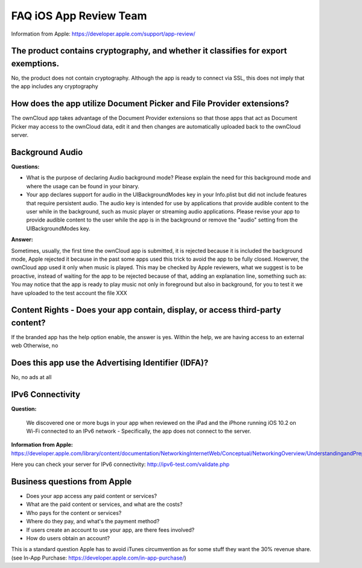 =======================
FAQ iOS App Review Team
=======================

Information from Apple:
https://developer.apple.com/support/app-review/


The product contains cryptography, and whether it classifies for export exemptions.
-----------------------------------------------------------------------------------

No, the product does not contain cryptography. Although the app is ready
to connect via SSL, this does not imply that the app includes any
cryptography

How does the app utilize Document Picker and File Provider extensions?
----------------------------------------------------------------------

The ownCloud app takes advantage of the Document Provider extensions so
that those apps that act as Document Picker may access to the ownCloud
data, edit it and then changes are automatically uploaded back to the
ownCloud server.

Background Audio
----------------

**Questions:**

- What is the purpose of declaring Audio background mode? Please explain
  the need for this background mode and where the usage can be found in
  your binary.
- Your app declares support for audio in the UIBackgroundModes key in
  your Info.plist but did not include features that require persistent
  audio. The audio key is intended for use by applications that provide
  audible content to the user while in the background, such as music
  player or streaming audio applications. Please revise your app to provide
  audible content to the user while the app is in the background or remove
  the "audio" setting from the UIBackgroundModes key.

**Answer:**

Sometimes, usually, the first time the ownCloud app is submitted, it
is rejected because it is included the background mode, Apple
rejected it because in the past some apps used this trick to avoid the
app to be fully closed. Howerver, the ownCloud app used it only when
music is played. This may be checked by Apple reviewers, what we
suggest is to be proactive, instead of waiting for the app to be
rejected because of that, adding an explanation line, something such as:
You may notice that the app is ready to play music not only in
foreground but also in background, for you to test it we have uploaded
to the test account the file XXX

Content Rights - Does your app contain, display, or access third-party content?
-------------------------------------------------------------------------------

If the branded app has the help option enable, the answer is yes. Within
the help, we are having access to an external web Otherwise, no

Does this app use the Advertising Identifier (IDFA)?
----------------------------------------------------

No, no ads at all


IPv6 Connectivity
-----------------

**Question:**

    We discovered one or more bugs in your app when reviewed on the iPad and the iPhone
    running iOS 10.2 on Wi-Fi connected to an IPv6 network - Specifically, the app does
    not connect to the server.

**Information from Apple:**
https://developer.apple.com/library/content/documentation/NetworkingInternetWeb/Conceptual/NetworkingOverview/UnderstandingandPreparingfortheIPv6Transition/UnderstandingandPreparingfortheIPv6Transition.html

Here you can check your server for IPv6 connectivity:
http://ipv6-test.com/validate.php


Business questions from Apple
-----------------------------

- Does your app access any paid content or services?
- What are the paid content or services, and what are the costs?
- Who pays for the content or services?
- Where do they pay, and what's the payment method?
- If users create an account to use your app, are there fees involved?
- How do users obtain an account?

This is a standard question Apple has to avoid iTunes circumvention as for some
stuff they want the 30% revenue share. (see In-App Purchase: https://developer.apple.com/in-app-purchase/)

